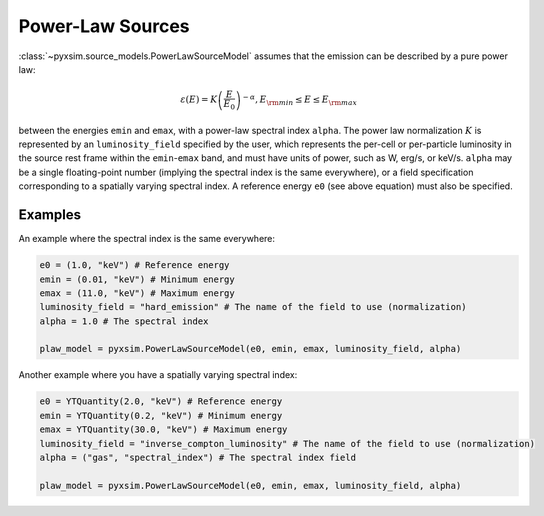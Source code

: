 .. _powerlaw-sources:

Power-Law Sources
-----------------

:class:`~pyxsim.source_models.PowerLawSourceModel` assumes that the emission can
be described by a pure power law:

.. math::

    \varepsilon(E) = K\left(\frac{E}{E_0}\right)^{-\alpha}, E_{\rm min} \leq E \leq E_{\rm max}

between the energies ``emin`` and ``emax``, with a power-law spectral index
``alpha``. The power law normalization :math:`K` is represented by an
``luminosity_field`` specified by the user, which represents the per-cell or
per-particle luminosity in the source rest frame within the ``emin``-``emax``
band, and must have units of power, such as W, erg/s, or keV/s. ``alpha`` may
be a single floating-point number (implying the spectral index is the same
everywhere), or a field specification corresponding to a spatially varying
spectral index. A reference energy ``e0`` (see above equation) must also be
specified.

Examples
++++++++

An example where the spectral index is the same everywhere:

.. code-block:: python

    e0 = (1.0, "keV") # Reference energy
    emin = (0.01, "keV") # Minimum energy
    emax = (11.0, "keV") # Maximum energy
    luminosity_field = "hard_emission" # The name of the field to use (normalization)
    alpha = 1.0 # The spectral index

    plaw_model = pyxsim.PowerLawSourceModel(e0, emin, emax, luminosity_field, alpha)

Another example where you have a spatially varying spectral index:

.. code-block:: python

    e0 = YTQuantity(2.0, "keV") # Reference energy
    emin = YTQuantity(0.2, "keV") # Minimum energy
    emax = YTQuantity(30.0, "keV") # Maximum energy
    luminosity_field = "inverse_compton_luminosity" # The name of the field to use (normalization)
    alpha = ("gas", "spectral_index") # The spectral index field

    plaw_model = pyxsim.PowerLawSourceModel(e0, emin, emax, luminosity_field, alpha)
